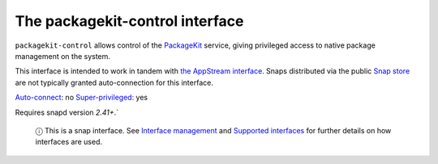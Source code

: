.. 13052.md

.. \_the-packagekit-control-interface:

The packagekit-control interface
================================

``packagekit-control`` allows control of the `PackageKit <https://www.freedesktop.org/software/PackageKit/>`__ service, giving privileged access to native package management on the system.

This interface is intended to work in tandem with `the AppStream interface <the-appstream-metadata-interface.md>`__. Snaps distributed via the public `Snap store <https://snapcraft.io/store>`__ are not typically granted auto-connection for this interface.

`Auto-connect <interface-management.md#the-packagekit-control-interface-heading--auto-connections>`__: no `Super-privileged <super-privileged-interfaces.md>`__: yes

Requires snapd version *2.41+*.\`

   ⓘ This is a snap interface. See `Interface management <interface-management.md>`__ and `Supported interfaces <supported-interfaces.md>`__ for further details on how interfaces are used.

